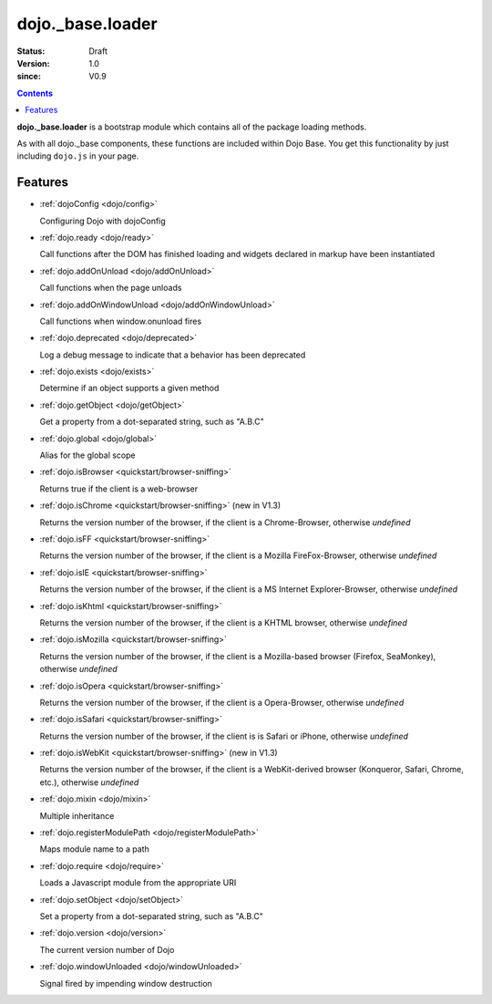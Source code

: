.. _dojo/base/loader:

=================
dojo._base.loader
=================

:Status: Draft
:Version: 1.0
:since: V0.9

.. contents::
    :depth: 2

**dojo._base.loader** is a bootstrap module which contains all of the package loading methods.

As with all dojo._base components, these functions are included within Dojo Base. You get this functionality by just including ``dojo.js`` in your page.


Features
========

* :ref:`dojoConfig <dojo/config>`

  Configuring Dojo with dojoConfig

* :ref:`dojo.ready <dojo/ready>`

  Call functions after the DOM has finished loading and widgets declared in markup have been instantiated

* :ref:`dojo.addOnUnload <dojo/addOnUnload>`

  Call functions when the page unloads

* :ref:`dojo.addOnWindowUnload <dojo/addOnWindowUnload>`

  Call functions when window.onunload fires

* :ref:`dojo.deprecated <dojo/deprecated>`

  Log a debug message to indicate that a behavior has been deprecated

* :ref:`dojo.exists <dojo/exists>`

  Determine if an object supports a given method

* :ref:`dojo.getObject <dojo/getObject>`

  Get a property from a dot-separated string, such as "A.B.C"

* :ref:`dojo.global <dojo/global>`

  Alias for the global scope

* :ref:`dojo.isBrowser <quickstart/browser-sniffing>`

  Returns true if the client is a web-browser

* :ref:`dojo.isChrome <quickstart/browser-sniffing>` (new in V1.3)

  Returns the version number of the browser, if the client is a Chrome-Browser, otherwise *undefined*

* :ref:`dojo.isFF <quickstart/browser-sniffing>`

  Returns the version number of the browser, if the client is a Mozilla FireFox-Browser, otherwise *undefined*

* :ref:`dojo.isIE <quickstart/browser-sniffing>`

  Returns the version number of the browser, if the client is a MS Internet Explorer-Browser, otherwise *undefined*

* :ref:`dojo.isKhtml <quickstart/browser-sniffing>`

  Returns the version number of the browser, if the client is a KHTML browser, otherwise *undefined*

* :ref:`dojo.isMozilla <quickstart/browser-sniffing>`

  Returns the version number of the browser, if the client is a Mozilla-based browser (Firefox, SeaMonkey), otherwise *undefined*

* :ref:`dojo.isOpera <quickstart/browser-sniffing>`

  Returns the version number of the browser, if the client is a Opera-Browser, otherwise *undefined*

* :ref:`dojo.isSafari <quickstart/browser-sniffing>`

  Returns the version number of the browser, if the client is is Safari or iPhone, otherwise *undefined*

* :ref:`dojo.isWebKit <quickstart/browser-sniffing>` (new in V1.3)

  Returns the version number of the browser, if the client is a WebKit-derived browser (Konqueror, Safari, Chrome, etc.), otherwise *undefined*


* :ref:`dojo.mixin <dojo/mixin>`

  Multiple inheritance

* :ref:`dojo.registerModulePath <dojo/registerModulePath>`

  Maps module name to a path

* :ref:`dojo.require <dojo/require>`

  Loads a Javascript module from the appropriate URI

* :ref:`dojo.setObject <dojo/setObject>`

  Set a property from a dot-separated string, such as "A.B.C"

* :ref:`dojo.version <dojo/version>`

  The current version number of Dojo

* :ref:`dojo.windowUnloaded <dojo/windowUnloaded>`

  Signal fired by impending window destruction
